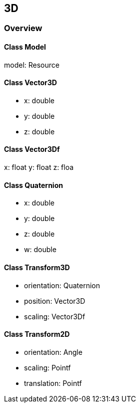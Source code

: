 == 3D
=== Overview

==== Class Model

model: Resource

==== Class Vector3D

* x: double
* y: double
* z: double

==== Class Vector3Df

x: float
y: float
z: floa

==== Class Quaternion

* x: double
* y: double
* z: double
* w: double

==== Class Transform3D

* orientation: Quaternion
* position: Vector3D
* scaling: Vector3Df

==== Class Transform2D

* orientation: Angle
* scaling: Pointf
* translation: Pointf

